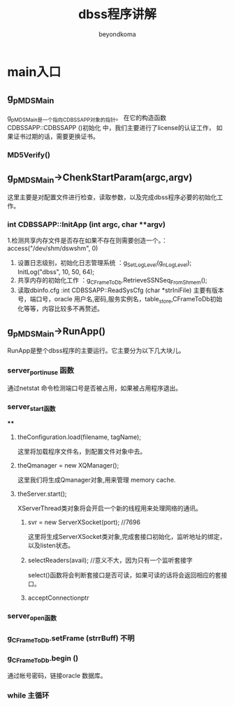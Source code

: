 #+TITLE: dbss程序讲解
#+AUTHOR: beyondkoma
#+EMAIL:850239158@qq.com

* main入口
** g_pMDSMain
   g_pMDSMain是一个指向CDBSSAPP对象的指针。
   在它的构造函数 CDBSSAPP::CDBSSAPP ()初始化 中，我们主要进行了license的认证工作，
   如果证书过期的话，需要更换证书。
*** MD5Verify()
** g_pMDSMain->ChenkStartParam(argc,argv)
   这里主要是对配置文件进行检查，读取参数，以及完成dbss程序必要的初始化工作。
*** int CDBSSAPP::InitApp (int argc, char **argv)
    1.检测共享内存文件是否存在如果不存在则需要创造一个。：access("/dev/shm/dswshm", 0)
    1. 设置日志级别，初始化日志管理系统   ：g_SetLogLevel(g_nLogLevel);  InitLog("dbss", 10, 50, 64);
    2. 共享内存的初始化工作             ：g_CFrameToDb.RetrieveSSNSeq_FromShmem();
    3. 读取dbinfo.cfg                :int CDBSSAPP::ReadSysCfg (char *strIniFile)
       主要有版本号，端口号，oracle 用户名,密码,服务实例名，table_store,CFrameToDb初始化等等，内容比较多不再赘述。
    

** g_pMDSMain->RunApp()
   RunApp是整个dbss程序的主要运行。它主要分为以下几大块儿。
*** server_port_in_use 函数
    通过netstat 命令检测端口号是否被占用，如果被占用程序退出。
*** server_start函数
****
**** theConfiguration.load(filename, tagName);
     这里将加载程序文件名，到配置文件对象中去。
**** theQmanager = new XQManager();
     这里我们将生成Qmanager对象,用来管理 memory cache.
**** theServer.start();
     XServerThread类对象将会开启一个新的线程用来处理网络的通讯。
***** svr = new ServerXSocket(port); //7696
     这里将生成ServerXSocket类对象,完成套接口初始化，监听地址的绑定，以及listen状态。
***** selectReaders(avail); //意义不大，因为只有一个监听套接字
      select()函数将会判断套接口是否可读，如果可读的话将会返回相应的套接口。
***** acceptConnectionptr
      
*** server_open函数
*** g_CFrameToDb.setFrame (strrBuff) 不明
*** g_CFrameToDb.begin () 
    通过帐号密码，链接oracle 数据库。
*** while 主循环

